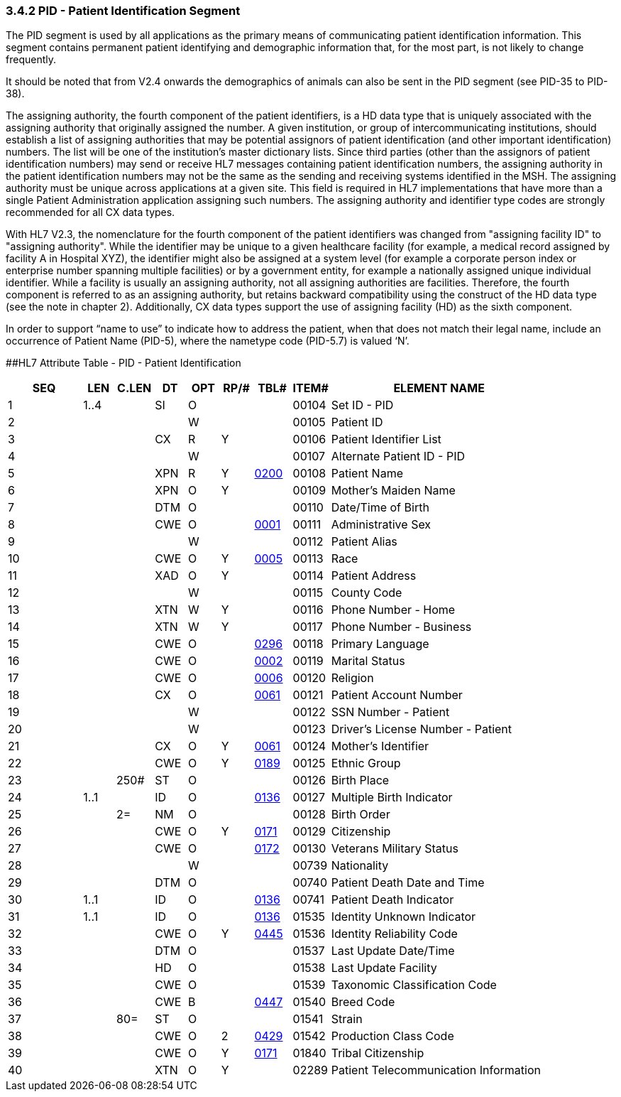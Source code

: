 === 3.4.2 PID - Patient Identification Segment

The PID segment is used by all applications as the primary means of communicating patient identification information. This segment contains permanent patient identifying and demographic information that, for the most part, is not likely to change frequently.

It should be noted that from V2.4 onwards the demographics of animals can also be sent in the PID segment (see PID-35 to PID-38).

The assigning authority, the fourth component of the patient identifiers, is a HD data type that is uniquely associated with the assigning authority that originally assigned the number. A given institution, or group of intercommunicating institutions, should establish a list of assigning authorities that may be potential assignors of patient identification (and other important identification) numbers. The list will be one of the institution's master dictionary lists. Since third parties (other than the assignors of patient identification numbers) may send or receive HL7 messages containing patient identification numbers, the assigning authority in the patient identification numbers may not be the same as the sending and receiving systems identified in the MSH. The assigning authority must be unique across applications at a given site. This field is required in HL7 implementations that have more than a single Patient Administration application assigning such numbers. The assigning authority and identifier type codes are strongly recommended for all CX data types.

With HL7 V2.3, the nomenclature for the fourth component of the patient identifiers was changed from "assigning facility ID" to "assigning authority". While the identifier may be unique to a given healthcare facility (for example, a medical record assigned by facility A in Hospital XYZ), the identifier might also be assigned at a system level (for example a corporate person index or enterprise number spanning multiple facilities) or by a government entity, for example a nationally assigned unique individual identifier. While a facility is usually an assigning authority, not all assigning authorities are facilities. Therefore, the fourth component is referred to as an assigning authority, but retains backward compatibility using the construct of the HD data type (see the note in chapter 2). Additionally, CX data types support the use of assigning facility (HD) as the sixth component.

In order to support “name to use” to indicate how to address the patient, when that does not match their legal name, include an occurrence of Patient Name (PID-5), where the nametype code (PID-5.7) is valued ‘N’.

[#_Hlt479197644 .anchor]####HL7 Attribute Table - PID - Patient Identification

[width="100%",cols="14%,6%,7%,6%,6%,6%,7%,7%,41%",options="header",]
|===
|SEQ |LEN |C.LEN |DT |OPT |RP/# |TBL# |ITEM# |ELEMENT NAME
|1 |1..4 | |SI |O | | |00104 |Set ID - PID
|2 | | | |W | | |00105 |Patient ID
|3 | | |CX |R |Y | |00106 |Patient Identifier List
|4 | | | |W | | |00107 |Alternate Patient ID - PID
|5 | | |XPN |R |Y |file:///E:\V2\v2.9%20final%20Nov%20from%20Frank\V29_CH02C_Tables.docx#HL70200[0200] |00108 |Patient Name
|6 | | |XPN |O |Y | |00109 |Mother's Maiden Name
|7 | | |DTM |O | | |00110 |Date/Time of Birth
|8 | | |CWE |O | |file:///E:\V2\v2.9%20final%20Nov%20from%20Frank\V29_CH02C_Tables.docx#HL70001[0001] |00111 |Administrative Sex
|9 | | | |W | | |00112 |Patient Alias
|10 | | |CWE |O |Y |file:///E:\V2\v2.9%20final%20Nov%20from%20Frank\V29_CH02C_Tables.docx#HL70005[0005] |00113 |Race
|11 | | |XAD |O |Y | |00114 |Patient Address
|12 | | | |W | | |00115 |County Code
|13 | | |XTN |W |Y | |00116 |Phone Number - Home
|14 | | |XTN |W |Y | |00117 |Phone Number - Business
|15 | | |CWE |O | |file:///E:\V2\v2.9%20final%20Nov%20from%20Frank\V29_CH02C_Tables.docx#HL70296[0296] |00118 |Primary Language
|16 | | |CWE |O | |file:///E:\V2\v2.9%20final%20Nov%20from%20Frank\V29_CH02C_Tables.docx#HL70002[0002] |00119 |Marital Status
|17 | | |CWE |O | |file:///E:\V2\v2.9%20final%20Nov%20from%20Frank\V29_CH02C_Tables.docx#HL70006[0006] |00120 |Religion
|18 | | |CX |O | |file:///E:\V2\v2.9%20final%20Nov%20from%20Frank\V29_CH02C_Tables.docx#HL70061[0061] |00121 |Patient Account Number
|19 | | | |W | | |00122 |SSN Number - Patient
|20 | | | |W | | |00123 |Driver's License Number - Patient
|21 | | |CX |O |Y |file:///E:\V2\v2.9%20final%20Nov%20from%20Frank\V29_CH02C_Tables.docx#HL70061[0061] |00124 |Mother's Identifier
|22 | | |CWE |O |Y |file:///E:\V2\v2.9%20final%20Nov%20from%20Frank\V29_CH02C_Tables.docx#HL70189[0189] |00125 |Ethnic Group
|23 | |250# |ST |O | | |00126 |Birth Place
|24 |1..1 | |ID |O | |file:///E:\V2\v2.9%20final%20Nov%20from%20Frank\V29_CH02C_Tables.docx#HL70136[0136] |00127 |Multiple Birth Indicator
|25 | |2= |NM |O | | |00128 |Birth Order
|26 | | |CWE |O |Y |file:///E:\V2\v2.9%20final%20Nov%20from%20Frank\V29_CH02C_Tables.docx#HL70171[0171] |00129 |Citizenship
|27 | | |CWE |O | |file:///E:\V2\v2.9%20final%20Nov%20from%20Frank\V29_CH02C_Tables.docx#HL70172[0172] |00130 |Veterans Military Status
|28 | | | |W | | |00739 |Nationality
|29 | | |DTM |O | | |00740 |Patient Death Date and Time
|30 |1..1 | |ID |O | |file:///E:\V2\v2.9%20final%20Nov%20from%20Frank\V29_CH02C_Tables.docx#HL70136[0136] |00741 |Patient Death Indicator
|31 |1..1 | |ID |O | |file:///E:\V2\v2.9%20final%20Nov%20from%20Frank\V29_CH02C_Tables.docx#HL70136[0136] |01535 |Identity Unknown Indicator
|32 | | |CWE |O |Y |file:///E:\V2\v2.9%20final%20Nov%20from%20Frank\V29_CH02C_Tables.docx#HL70445[0445] |01536 |Identity Reliability Code
|33 | | |DTM |O | | |01537 |Last Update Date/Time
|34 | | |HD |O | | |01538 |Last Update Facility
|35 | | |CWE |O | | |01539 |Taxonomic Classification Code
|36 | | |CWE |B | |file:///E:\V2\v2.9%20final%20Nov%20from%20Frank\V29_CH02C_Tables.docx#HL70447[0447] |01540 |Breed Code
|37 | |80= |ST |O | | |01541 |Strain
|38 | | |CWE |O |2 |file:///E:\V2\v2.9%20final%20Nov%20from%20Frank\V29_CH02C_Tables.docx#HL70429[0429] |01542 |Production Class Code
|39 | | |CWE |O |Y |file:///E:\V2\v2.9%20final%20Nov%20from%20Frank\V29_CH02C_Tables.docx#HL70171[0171] |01840 |Tribal Citizenship
|40 | | |XTN |O |Y | |02289 |Patient Telecommunication Information
|===


